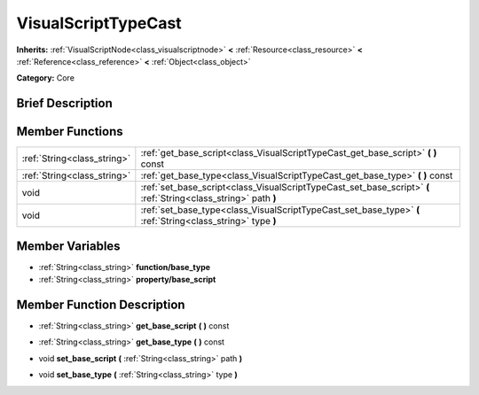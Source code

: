.. Generated automatically by doc/tools/makerst.py in Godot's source tree.
.. DO NOT EDIT THIS FILE, but the doc/base/classes.xml source instead.

.. _class_VisualScriptTypeCast:

VisualScriptTypeCast
====================

**Inherits:** :ref:`VisualScriptNode<class_visualscriptnode>` **<** :ref:`Resource<class_resource>` **<** :ref:`Reference<class_reference>` **<** :ref:`Object<class_object>`

**Category:** Core

Brief Description
-----------------



Member Functions
----------------

+------------------------------+-------------------------------------------------------------------------------------------------------------------+
| :ref:`String<class_string>`  | :ref:`get_base_script<class_VisualScriptTypeCast_get_base_script>`  **(** **)** const                             |
+------------------------------+-------------------------------------------------------------------------------------------------------------------+
| :ref:`String<class_string>`  | :ref:`get_base_type<class_VisualScriptTypeCast_get_base_type>`  **(** **)** const                                 |
+------------------------------+-------------------------------------------------------------------------------------------------------------------+
| void                         | :ref:`set_base_script<class_VisualScriptTypeCast_set_base_script>`  **(** :ref:`String<class_string>` path  **)** |
+------------------------------+-------------------------------------------------------------------------------------------------------------------+
| void                         | :ref:`set_base_type<class_VisualScriptTypeCast_set_base_type>`  **(** :ref:`String<class_string>` type  **)**     |
+------------------------------+-------------------------------------------------------------------------------------------------------------------+

Member Variables
----------------

- :ref:`String<class_string>` **function/base_type**
- :ref:`String<class_string>` **property/base_script**

Member Function Description
---------------------------

.. _class_VisualScriptTypeCast_get_base_script:

- :ref:`String<class_string>`  **get_base_script**  **(** **)** const

.. _class_VisualScriptTypeCast_get_base_type:

- :ref:`String<class_string>`  **get_base_type**  **(** **)** const

.. _class_VisualScriptTypeCast_set_base_script:

- void  **set_base_script**  **(** :ref:`String<class_string>` path  **)**

.. _class_VisualScriptTypeCast_set_base_type:

- void  **set_base_type**  **(** :ref:`String<class_string>` type  **)**


